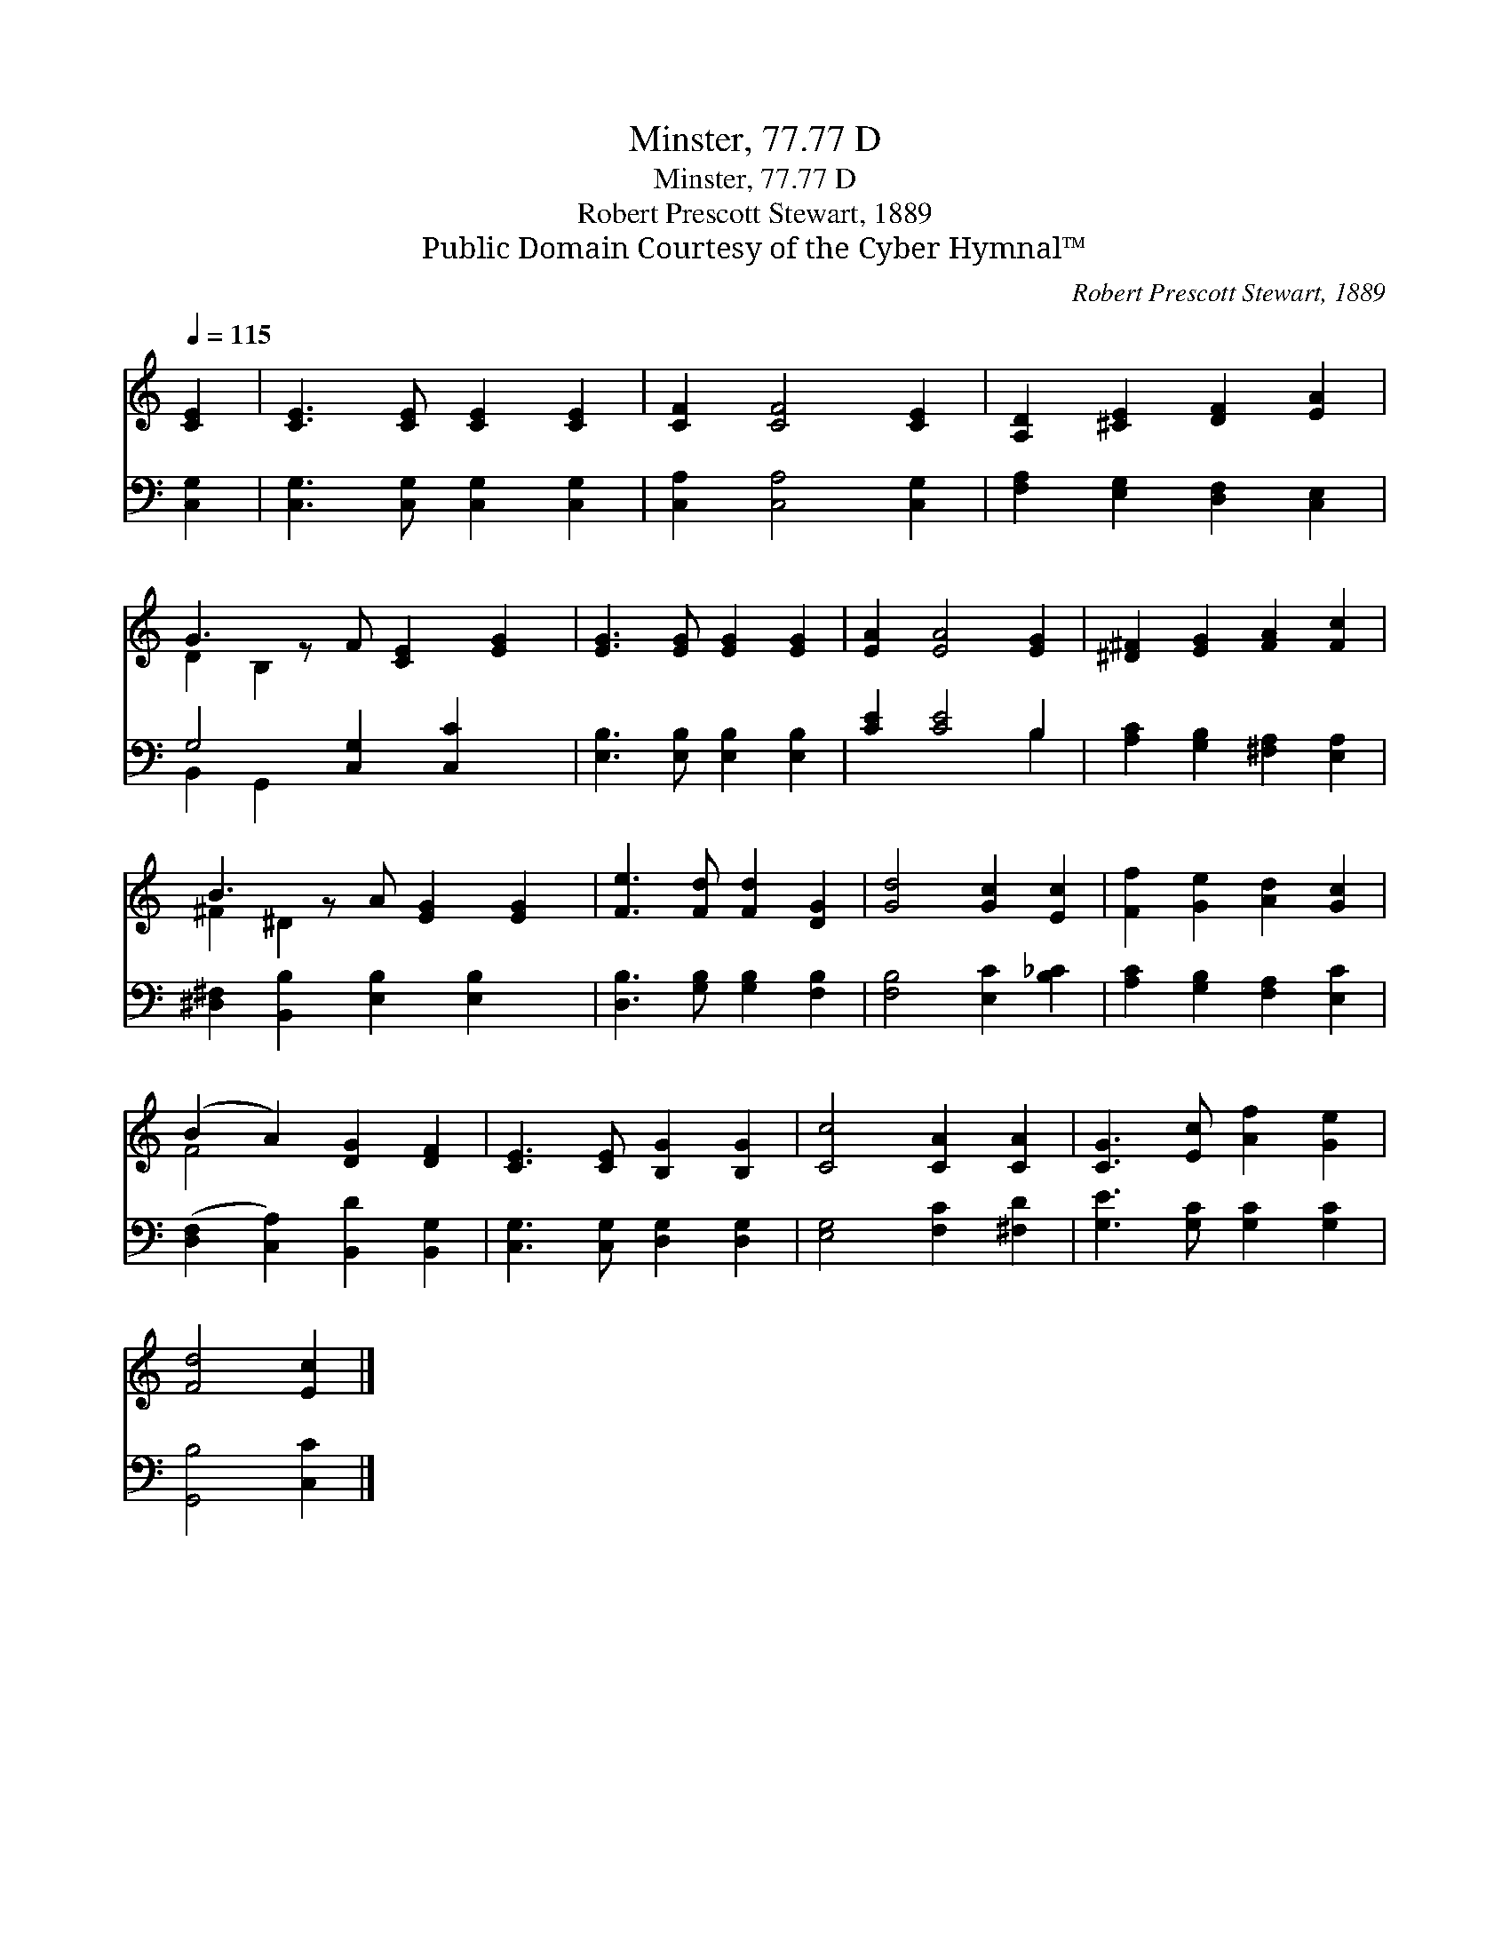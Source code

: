 X:1
T:Minster, 77.77 D
T:Minster, 77.77 D
T:Robert Prescott Stewart, 1889
T:Public Domain Courtesy of the Cyber Hymnal™
C:Robert Prescott Stewart, 1889
Z:Public Domain
Z:Courtesy of the Cyber Hymnal™
%%score ( 1 2 ) ( 3 4 )
L:1/8
Q:1/4=115
M:none
K:C
V:1 treble 
V:2 treble 
V:3 bass 
V:4 bass 
V:1
 [CE]2 | [CE]3 [CE] [CE]2 [CE]2 | [CF]2 [CF]4 [CE]2 | [A,D]2 [^CE]2 [DF]2 [EA]2 | %4
 G3 z F [CE]2 [EG]2 | [EG]3 [EG] [EG]2 [EG]2 | [EA]2 [EA]4 [EG]2 | [^D^F]2 [EG]2 [FA]2 [Fc]2 | %8
 B3 z A [EG]2 [EG]2 | [Fe]3 [Fd] [Fd]2 [DG]2 | [Gd]4 [Gc]2 [Ec]2 | [Ff]2 [Ge]2 [Ad]2 [Gc]2 | %12
 (B2 A2) [DG]2 [DF]2 | [CE]3 [CE] [B,G]2 [B,G]2 | [Cc]4 [CA]2 [CA]2 | [CG]3 [Ec] [Af]2 [Ge]2 | %16
 [Fd]4 [Ec]2 |] %17
V:2
 x2 | x8 | x8 | x8 | D2 B,2 x5 | x8 | x8 | x8 | ^F2 ^D2 x5 | x8 | x8 | x8 | F4 x4 | x8 | x8 | x8 | %16
 x6 |] %17
V:3
 [C,G,]2 | [C,G,]3 [C,G,] [C,G,]2 [C,G,]2 | [C,A,]2 [C,A,]4 [C,G,]2 | %3
 [F,A,]2 [E,G,]2 [D,F,]2 [C,E,]2 | G,4 [C,G,]2 [C,C]2 x | [E,B,]3 [E,B,] [E,B,]2 [E,B,]2 | %6
 [CE]2 [CE]4 B,2 | [A,C]2 [G,B,]2 [^F,A,]2 [E,A,]2 | [^D,^F,]2 [B,,B,]2 [E,B,]2 [E,B,]2 x | %9
 [D,B,]3 [G,B,] [G,B,]2 [F,B,]2 | [F,B,]4 [E,C]2 [B,_C]2 | [A,C]2 [G,B,]2 [F,A,]2 [E,C]2 | %12
 ([D,F,]2 [C,A,]2) [B,,D]2 [B,,G,]2 | [C,G,]3 [C,G,] [D,G,]2 [D,G,]2 | [E,G,]4 [F,C]2 [^F,D]2 | %15
 [G,E]3 [G,C] [G,C]2 [G,C]2 | [G,,B,]4 [C,C]2 |] %17
V:4
 x2 | x8 | x8 | x8 | B,,2 G,,2 x5 | x8 | x6 B,2 | x8 | x9 | x8 | x8 | x8 | x8 | x8 | x8 | x8 | %16
 x6 |] %17


